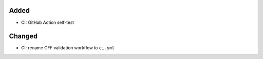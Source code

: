 .. A new scriv changelog fragment.
..
.. Uncomment the header that is right (remove the leading dots).
..
Added
.....

- CI:  GitHub Action self-test

Changed
.......

- CI:  rename CFF validation workflow to ``ci.yml``

.. Deprecated
.. ..........
..
.. - A bullet item for the Deprecated category.
..
.. Fixed
.. .....
..
.. - A bullet item for the Fixed category.
..
.. Removed
.. .......
..
.. - A bullet item for the Removed category.
..
.. Security
.. ........
..
.. - A bullet item for the Security category.
..
